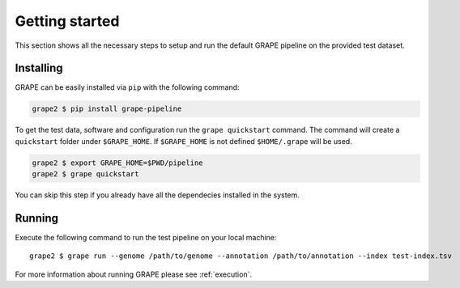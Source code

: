 .. _getting-started:

===============
Getting started
===============

This section shows all the necessary steps to setup and run the default GRAPE pipeline on the provided test dataset.


Installing
==========

GRAPE can be easily installed via ``pip`` with the following command:

.. code-block:: bash

    grape2 $ pip install grape-pipeline

To get the test data, software and configuration run the ``grape quickstart`` command. The command will create a ``quickstart`` folder under ``$GRAPE_HOME``. If ``$GRAPE_HOME`` is not defined ``$HOME/.grape`` will be used.

.. code-block:: bash

    grape2 $ export GRAPE_HOME=$PWD/pipeline
    grape2 $ grape quickstart

You can skip this step if you already have all the dependecies installed in the system.


Running
=======

Execute the following command to run the test pipeline on your local machine::

    grape2 $ grape run --genome /path/to/genome --annotation /path/to/annotation --index test-index.tsv

For more information about running GRAPE please see :ref:`execution`.

.. Links
.. _EasyBuild: http://hpcugent.github.io/easybuild/
